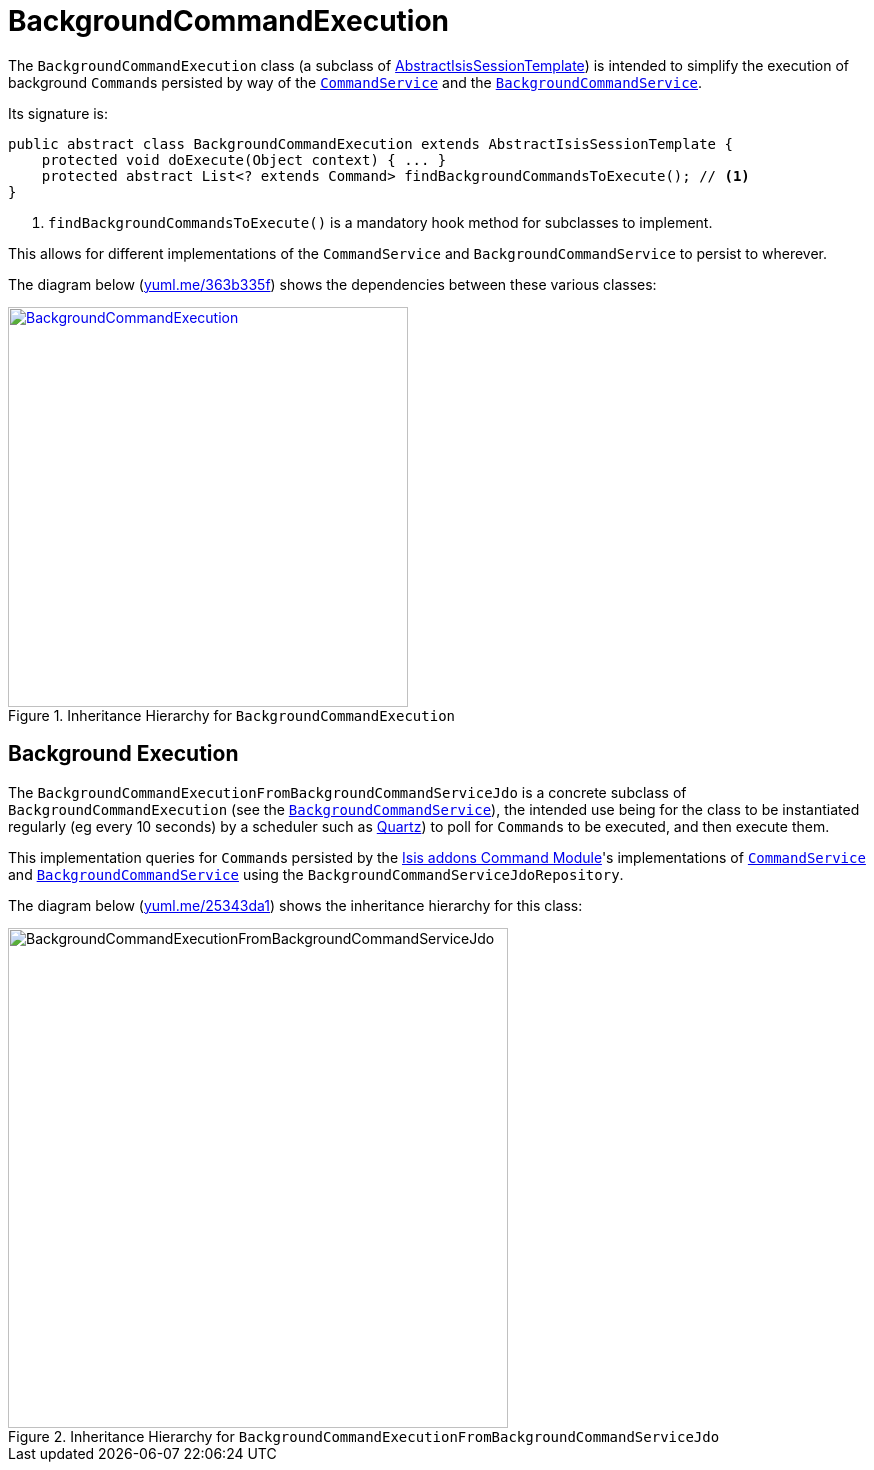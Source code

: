 [[_ugbtb_headless-access_BackgroundCommandExecution]]
= BackgroundCommandExecution
:Notice: Licensed to the Apache Software Foundation (ASF) under one or more contributor license agreements. See the NOTICE file distributed with this work for additional information regarding copyright ownership. The ASF licenses this file to you under the Apache License, Version 2.0 (the "License"); you may not use this file except in compliance with the License. You may obtain a copy of the License at. http://www.apache.org/licenses/LICENSE-2.0 . Unless required by applicable law or agreed to in writing, software distributed under the License is distributed on an "AS IS" BASIS, WITHOUT WARRANTIES OR  CONDITIONS OF ANY KIND, either express or implied. See the License for the specific language governing permissions and limitations under the License.
:_basedir: ../../
:_imagesdir: images/



The `BackgroundCommandExecution` class (a subclass of xref:../ugbtb/ugbtb.adoc#_ugbtb_headless-access_AbstractIsisSessionTemplate[AbstractIsisSessionTemplate]) is intended to simplify the execution of background ``Command``s persisted by way of the xref:../rgsvc/rgsvc.adoc#_rgsvc_application-layer-spi_CommandService[`CommandService`] and the xref:../rgsvc/rgsvc.adoc#_rgsvc_application-layer-spi_BackgroundCommandService[`BackgroundCommandService`].

Its signature is:

[source,java]
----
public abstract class BackgroundCommandExecution extends AbstractIsisSessionTemplate {
    protected void doExecute(Object context) { ... }
    protected abstract List<? extends Command> findBackgroundCommandsToExecute(); // <1>
}
----
<1> `findBackgroundCommandsToExecute()` is a mandatory hook method for subclasses to implement.

This allows for different implementations of the `CommandService` and `BackgroundCommandService` to persist to wherever.

The diagram below (http://yuml.me/edit/363b335f[yuml.me/363b335f]) shows the dependencies between these various classes:

.Inheritance Hierarchy for `BackgroundCommandExecution`
image::{_imagesdir}headless-access/BackgroundCommandExecution.png[width="400px",link="{_imagesdir}headless-access/BackgroundCommandExecution.png"]







== Background Execution

The `BackgroundCommandExecutionFromBackgroundCommandServiceJdo` is a concrete subclass of `BackgroundCommandExecution` (see the xref:../rgsvc/rgsvc.adoc#_rgsvc_application-layer-api_BackgroundService[`BackgroundCommandService`]), the intended use being for the class to be instantiated regularly (eg every 10 seconds) by a scheduler such as http://quartz-scheduler.org[Quartz]) to poll for ``Command``s to be executed, and then execute them.

This implementation queries for ``Command``s persisted by the link:http://www.github.com/isisaddons/isis-module-command[Isis addons Command Module]'s  implementations of xref:../rgsvc/rgsvc.adoc#_rgsvc_application-layer-spi_CommandService[`CommandService`] and xref:../rgsvc/rgsvc.adoc#_rgsvc_application-layer-spi_BackgroundCommandService[`BackgroundCommandService`] using the `BackgroundCommandServiceJdoRepository`.

The diagram below (link:http://yuml.me/edit/25343da1[yuml.me/25343da1]) shows the inheritance hierarchy for this class:

.Inheritance Hierarchy for `BackgroundCommandExecutionFromBackgroundCommandServiceJdo`
image::{_imagesdir}headless-access/BackgroundCommandExecutionFromBackgroundCommandServiceJdo.png[width="500px"]

